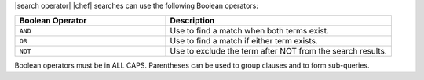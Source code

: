 .. The contents of this file are included in multiple topics.
.. This file should not be changed in a way that hinders its ability to appear in multiple documentation sets.


|search operator| |chef| searches can use the following Boolean operators:

.. list-table::
   :widths: 200 300
   :header-rows: 1

   * - Boolean Operator
     - Description
   * - ``AND``
     - Use to find a match when both terms exist.
   * - ``OR``
     - Use to find a match if either term exists.
   * - ``NOT``
     - Use to exclude the term after NOT from the search results.

Boolean operators must be in ALL CAPS. Parentheses can be used to group clauses and to form sub-queries.